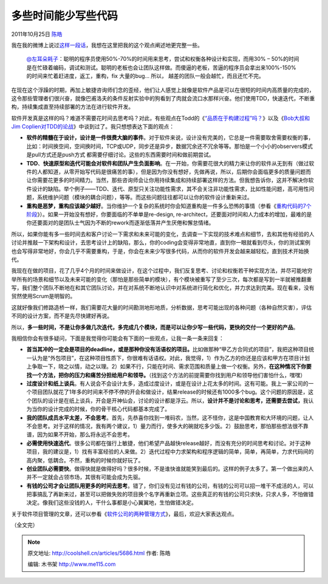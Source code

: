 .. _articles5686:

多些时间能少写些代码
====================

2011年10月25日 `陈皓 <http://coolshell.cn/articles/author/haoel>`__

我在我的微博上说过\ `这样一段话 <http://weibo.com/1401880315/xmYMteUWT>`__\ ，我想在这里把我的这个观点阐述地更完整一些。

    `@左耳朵耗子 <http://weibo.com/haoel>`__\ ：聪明的程序员使用50%-70%的时间用来思考，尝试和权衡各种设计和实现，而用30%
    –
    50%的时间是在忙碌着编码，调试和测试。聪明的老板也会让团队这样做。而傻逼的老板，苦逼的程序员会拿出来100%-150%的时间来忙着赶进度，返工，重构，fix
    大量的bug… 所以， 越差的团队一般会越忙，而且还忙不完。

在现在这个浮躁的时期，再加上敏捷咨询师们念的歪经，他们让人感觉上就像是软件产品是可以在很短的时间内高质量的完成的，这令那些管理者们很兴奋，就像巴甫洛夫的条件反射实验中的狗看到了肉就会流口水那样兴奋。他们使用TDD，快速迭代，不断重构，持续集成直至持续部署的方法在进行软件开发。

软件开发真是这样的吗？难道不需要花时间去思考吗？对此，有些观点在Todd的《\ `“品质在于构建过程”吗？ <http://coolshell.cn/articles/5625.html>`__\ 》以及《\ `Bob大叔和Jim
Coplien对TDD的论战 <http://coolshell.cn/articles/4891.html>`__\ 》中谈到过了。我只想想表达下面的观点：

-  **软件的精髓在于设计，设计是一件很费大脑的事件**\ 。对于软件来说，设计没有完美的，它总是一件需要取舍需要权衡的事，比如：时间换空间，空间换时间，TCP或UDP，同步还是异步，数据冗余还不冗余等等。那怕是一个小小的observers模式是pull方式还是push方式
   都需要仔细讨论。这些的东西需要时间和做前期尝试。

-  **TDD**\ 、\ **快速原型和迭代可能会对软件和团队产生负面影响**\ 。在一开始，你需要花很大的精力来让你的软件从无到有（做过软件的人都知道，从零开始写代码是很痛苦的事），但是因为你没有想好，先做再说，所以，后期你会面临更多的质量问题而让你需要花更多的时间精力。当然，那些咨询师会让你用持续集成和持续部署这样的方法。但我想告诉你，这并不解决你软件设计的缺陷。举个例子——TDD、迭代、原型只关注功能性需求，其不会关注非功能性需求，比如性能问题，高可用性问题，系统维护问题（模块的耦合问题），等等。而这些问题往往都可以让你的软件设计重新来过。

-  **重构是恶梦，重构应该越少越好**\ 。当你维护一个复杂的系统时你会知道重构是一件多么恐怖的事情（参看《\ `重构代码的7个阶段 <http://coolshell.cn/articles/5201.html>`__\ 》）。如果一开始没有想好，你要面临的不单单是re-design,
   re-architect，还要面对时间和人力成本的增加，最难的是你还要面对的是团队士气因为不断的rework而逐渐低落并产生厌倦和懈怠情绪。

所以，如果你能有多一些时间去和客户讨论一下需求和未来可能的变化，去调查一下实现的技术难点和细节，去和其他有经验的人讨论并推敲一下架构和设计，去思考设计上的缺陷，那么，你的coding会变得非常地直，直到你一眼就看到尽头，你的测试案例也会写得非常地好，你会几乎不需要重构，于是，你会在未来少写很多代码，从而你的软件开发会越来越轻松，直到技术开始换代。

我现在在做的项目，花了几乎4个月的时间来做设计，在这个过程中，我们反复思考、讨论和权衡若干种实现方法，并尽可能地穷举所有的场景和细节以及未来可能的变化（那怕是那些简单的模块），有个模块被重写了至少三次，每次都是写到一半就被推翻重写，我们整个团队不断地在和其它团队讨论，并在对系统不断地认识中对系统进行简化和优化，并力求达到完美。现在看来，没有贸然使用Scrum是明智的。

这就好像我们修路造桥一样，我们需要花大量的时间勘测地形地质，分析数据，思考可能出现的各种问题（各种自然灾害），评估不同的设计方案，而不是先尽快建好再说。

所以，\ **多一些时间，不是让你多做几次迭代，多完成几个模块，而是可以让你少写一些代码，更快的交付一个更好的产品**\ 。

我相信你会有很多疑问，下面是我觉得你可能会有下面的一些观点，让我一条一条来回复：

-  **首当其冲的一定会是项目的deadline，或是那种你没有活语权的项目。**\ 比如做那种“甲乙方合同式的项目”，我把这种项目统一认为是“外包项目”，在这种项目性质下，你很难有话语权。对此，我觉得，1）作为乙方的你还是应该和甲方在项目计划上争取一下，晓之以情，动之以理。2）如果不行，只能在时间、需求范围和质量上做一个权衡。另外，\ **在这种情况下你要找一个方法，把你的压力和痛苦分担给用户和领导。**\ （找到这个方法的前提需要你找到用户和领导他们害怕什么，嘿嘿）

-  **过度设计和纸上谈兵**\ 。有人说会不会设计太多，造成过度设计，或是在设计上花太多的时间。这有可能。我上一家公司的一个项目团队就花了1年多的时间来不停不停的开会和做设计，结果release的时候还有1000多个bug。这个问题的原因是，这个团队的设计是在纸上谈兵，开会是开神仙会，讨论的设计都是浮云。所以，\ **设计并不是讨论和思考，还需要去尝试，**\ 我认为当你的设计完成的时候，你的骨干核心代码都基本完成了。

-  **我的团队成员水平太差，不会思考**\ 。首先，先恭喜你找到一堆码农，当然，这不怪你，这是中国教育和大环境的问题，让人不会思考。对于这样的情况，我有两个建议，1）量力而行，使多大的碗就吃多少饭。2）鼓励思考，那怕那些想法很不靠谱，因为如果不开始，那么将永远不会思考。

-  **必需使用快速迭代**\ 。很多公司都在强行上敏捷，他们希望产品越快release越好，而没有充分的时间思考和讨论。对于这种项目，我的建议是，1）找有丰富经验的人来做。2）迭代过程中力求架构和程序逻辑的简单，简单，再简单，力求代码间的高内聚，低耦合。不然，重构的时候你就好玩了。

-  **创业团队必需要快**\ 。做得快就是做得好吗？很多时候，不是谁快谁就能笑到最后的。这样的例子太多了。第一个做出来的人并不一定就会占领市场，其很有可能会成为先驱。

-  **有钱的公司才会让团队用更多的时间去思考**\ 。错了，你们没有见过有钱的公司，有钱的公司可以招一堆干不成活的人，可以把事搞乱了再新来过，甚至可以把做失败的项目换个名字再重新立项。这些真正的有钱的公司只求快，只求人多，不怕做错决定。像我们这些没钱的人，干什么事都是小心翼翼地，生怕做错决定。

关于软件项目管理的文章，还可以参看《\ `软件公司的两种管理方式 <http://coolshell.cn/articles/4951.html>`__\ 》，最后，欢迎大家表达观点。

（全文完）

.. |image6| image:: /coolshell/static/20140921222736123000.jpg

.. note::
    原文地址: http://coolshell.cn/articles/5686.html 
    作者: 陈皓 

    编辑: 木书架 http://www.me115.com